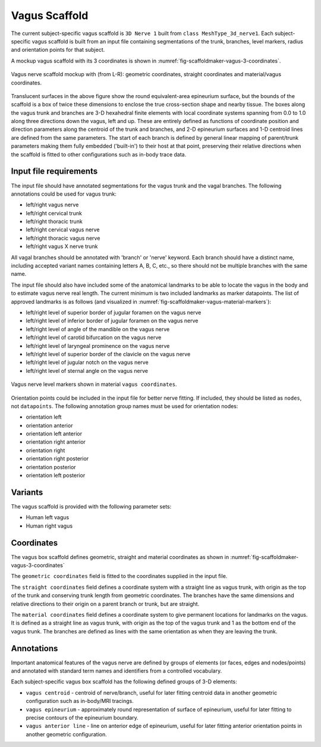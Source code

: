 Vagus Scaffold
================

The current subject-specific vagus scaffold is ``3D Nerve 1`` built from ``class MeshType_3d_nerve1``.
Each subject-specific vagus scaffold is built from an input file containing segmentations of the trunk, branches,
level markers, radius and orientation points for that subject.

A mockup vagus scaffold with its 3 coordinates is shown in :numref:`fig-scaffoldmaker-vagus-3-coordinates`.

.. _fig-scaffoldmaker-vagus-3-coordinates:

.. figure:: ../_images/ssv_3_coordinate_fields.png
   :align: center

   Vagus nerve scaffold mockup with (from L-R): geometric coordinates, straight coordinates and material/vagus coordinates.

Translucent surfaces in the above figure show the round equivalent-area epineurium surface, but the bounds of the scaffold is a box of twice these dimensions to enclose the true cross-section shape and nearby tissue.
The boxes along the vagus trunk and branches are 3-D hexahedral finite elements with local coordinate systems spanning from 0.0 to 1.0 along three directions down the vagus, left and up.
These are entirely defined as functions of coordinate position and direction parameters along the centroid of the trunk and branches, and 2-D epineurium surfaces and 1-D centroid lines are defined from the same parameters.
The start of each branch is defined by general linear mapping of parent/trunk parameters making them fully embedded ('built-in') to their host at that point, preserving their relative directions when the scaffold is fitted to other configurations such as in-body trace data.

Input file requirements
-----------------------

The input file should have annotated segmentations for the vagus trunk and the vagal branches.
The following annotations could be used for vagus trunk:

* left/right vagus nerve
* left/right cervical trunk
* left/right thoracic trunk
* left/right cervical vagus nerve
* left/right thoracic vagus nerve
* left/right vagus X nerve trunk

All vagal branches should be annotated with 'branch' or 'nerve' keyword. Each branch should have a distinct name,
including accepted variant names containing letters A, B, C, etc., so there should not be multiple branches with
the same name.

The input file should also have included some of the anatomical landmarks to be able to locate the vagus in the body
and to estimate vagus nerve real length. The current minimum is two included landmarks as marker datapoints.
The list of approved landmarks is as follows (and visualized in :numref:`fig-scaffoldmaker-vagus-material-markers`):

* left/right level of superior border of jugular foramen on the vagus nerve
* left/right level of inferior border of jugular foramen on the vagus nerve
* left/right level of angle of the mandible on the vagus nerve
* left/right level of carotid bifurcation on the vagus nerve
* left/right level of laryngeal prominence on the vagus nerve
* left/right level of superior border of the clavicle on the vagus nerve
* left/right level of jugular notch on the vagus nerve
* left/right level of sternal angle on the vagus nerve

.. _fig-scaffoldmaker-vagus-material-markers:

.. figure:: ../_images/ssv_material_markers.png
   :align: center

   Vagus nerve level markers shown in material ``vagus coordinates``.

Orientation points could be included in the input file for better nerve fitting. If included, they should be listed as
``nodes``, not ``datapoints``. The following annotation group names must be used for orientation nodes:

* orientation left
* orientation anterior
* orientation left anterior
* orientation right anterior
* orientation right
* orientation right posterior
* orientation posterior
* orientation left posterior

Variants
--------

The vagus scaffold is provided with the following parameter sets:

* Human left vagus
* Human right vagus

Coordinates
-----------

The vagus box scaffold defines geometric, straight and material coordinates as shown in :numref:`fig-scaffoldmaker-vagus-3-coordinates`

The ``geometric coordinates`` field is fitted to the coordinates supplied in the input file.

The ``straight coordinates`` field defines a coordinate system with a straight line as vagus trunk, with origin as
the top of the trunk and conserving trunk length from geometric coordinates. The branches have the same dimensions and
relative directions to their origin on a parent branch or trunk, but are straight.

The ``material coordinates`` field defines a coordinate system to give permanent locations for landmarks on the vagus.
It is defined as a straight line as vagus trunk, with origin as the top of the vagus trunk and 1 as the bottom end
of the vagus trunk. The branches are defined as lines with the same orientation as when they are leaving the trunk.


Annotations
-----------

Important anatomical features of the vagus nerve are defined by groups of elements (or faces, edges and nodes/points) and
annotated with standard term names and identifiers from a controlled vocabulary.

Each subject-specific vagus box scaffold has the following defined groups of 3-D elements:

* ``vagus centroid`` - centroid of nerve/branch, useful for later fitting centroid data in another geometric configuration such as in-body/MRI tracings.
* ``vagus epineurium`` - approximately round representation of surface of epineurium, useful for later fitting to precise contours of the epineurium boundary.
* ``vagus anterior line`` - line on anterior edge of epineurium, useful for later fitting anterior orientation points in another geometric configuration.
